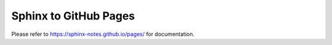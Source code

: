 ======================
Sphinx to GitHub Pages
======================

Please refer to https://sphinx-notes.github.io/pages/ for documentation.

